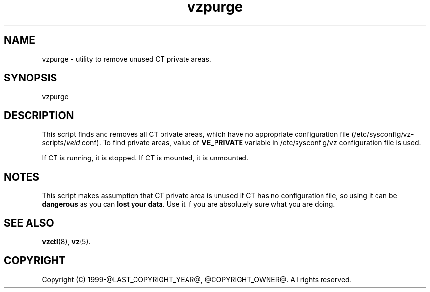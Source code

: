 .\" $Id$
.TH vzpurge 8 "October 2009" "@PRODUCT_NAME_LONG@"
.SH NAME
vzpurge \- utility to remove unused CT private areas.
.SH SYNOPSIS
vzpurge
.SH DESCRIPTION
This script finds and removes all CT private areas, which have no
appropriate configuration file
(\f(CW/etc/sysconfig/vz-scripts/\fR\fIveid\fR\f(CW.conf\fR).
To find private areas, value of \fBVE_PRIVATE\fR variable in
\f(CW/etc/sysconfig/vz\fR configuration file is used.
.P
If CT is running, it is stopped. If CT is mounted, it is unmounted.
.SH NOTES
This script makes assumption that CT private area is unused if CT has
no configuration file, so using it can be \fBdangerous\fR as you can
\fBlost your data\fR. Use it if you are absolutely sure what you are doing.
.SH SEE ALSO
.BR vzctl (8),
.BR vz (5).
.SH COPYRIGHT
Copyright (C) 1999-@LAST_COPYRIGHT_YEAR@, @COPYRIGHT_OWNER@. All rights reserved.

